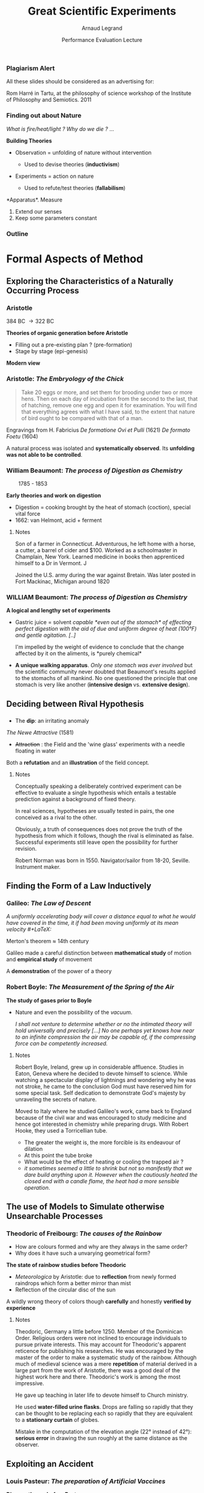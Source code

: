 #+TITLE:     Great Scientific Experiments
#+AUTHOR:    Arnaud Legrand
#+DATE: Performance Evaluation Lecture
#+STARTUP: beamer overview indent
#+TAGS: noexport(n)
#+LaTeX_CLASS: beamer
#+LaTeX_CLASS_OPTIONS: [11pt,xcolor=dvipsnames,presentation]
#+OPTIONS:   H:3 num:t toc:nil \n:nil @:t ::t |:t ^:nil -:t f:t *:t <:t
#+EXCLUDE_TAGS: noexport
#+LATEX_HEADER: \usepackage{pgfpages}
#+LATEX_HEADER: %\setbeameroption{show notes on second screen=right} 
#+LATEX_HEADER: %\setbeameroption{show only notes} % goes with handout
#+LATEX_HEADER: \input{org-babel-style-preembule.tex}
#+LATEX_HEADER: %\let\tmptableofcontents=\tableofcontents
#+LATEX_HEADER: %\def\tableofcontents{}
#+LATEX_HEADER:  \usepackage{color,soul}
#+LATEX_HEADER:  \definecolor{lightblue}{rgb}{1,.9,.7}
#+LATEX_HEADER:  \sethlcolor{lightblue}
#+LATEX_HEADER:  \let\hrefold=\href
#+LATEX_HEADER:  \renewcommand{\href}[2]{\hrefold{#1}{\SoulColor\hl{#2}}}
#+LATEX_HEADER: \newcommand{\muuline}[1]{\SoulColor\hl{#1}}
#+LATEX_HEADER: \makeatletter
#+LATEX_HEADER: \newcommand\SoulColor{%
#+LATEX_HEADER:   \let\set@color\beamerorig@set@color
#+LATEX_HEADER:   \let\reset@color\beamerorig@reset@color}
#+LATEX_HEADER: \makeatother


#+LaTeX: \input{org-babel-document-preembule.tex}

*** Plagiarism Alert
# https://upload.wikimedia.org/wikipedia/commons/thumb/3/38/RomHarre.jpg/800px-RomHarre.jpg

All these slides should be considered as an advertising for:\medskip
#+LaTeX: \begin{columns}\begin{column}{.35\linewidth}
#+LaTeX:   \includegraphics[height=7cm]{images/harre/cover.jpg}
#+LaTeX: \end{column}\hfill\begin{column}{.6\linewidth}
#+LaTeX:   \includegraphics[width=\linewidth]{images/harre/800px-RomHarre.jpg}
   \scriptsize Rom Harré in Tartu, at the philosophy of science
   workshop of the Institute of Philosophy and Semiotics. 2011
#+LaTeX: \end{column}\end{columns}
*** Finding out about Nature
/What is fire/heat/light ? Why do we die ?/ ... \medskip

*Building Theories*
- Observation = unfolding of nature without intervention
  - Used to devise theories (*inductivism*)
    #+LaTeX: \uncover<2->{\item An astromer is the perfect observer. Darwin wandered round the world.}
- Experiments = action on nature
  - Used to refute/test theories (*fallabilism*)
    #+LaTeX: \uncover<2->{\item Could refute an other theory than the one tested.}

*Apparatus*\pause\pause
1. Measure
2. Extend our senses
3. Keep some parameters constant
*** Outline
#+LaTeX: %\let\tableofcontents=\tmptableofcontents
#+LaTeX: \tableofcontents

* Formal Aspects of Method
** Exploring the Characteristics of a Naturally Occurring Process
*** Aristotle
# https://upload.wikimedia.org/wikipedia/commons/a/a4/Aristoteles_Louvre.jpg
# https://embryology.med.unsw.edu.au/embryology/images/e/e5/Human_Carnegie_stage_1-23.jpg

#+LaTeX: \begin{columns}\begin{column}{.2\linewidth}\begin{center}
#+LaTeX: \includegraphics[height=2cm]{images/harre/Aristoteles_Louvre.jpg}\newline
\scriptsize 384 BC \to 322 BC
#+LaTeX: \end{center}\end{column}\begin{column}{.75\linewidth}
*Theories of organic generation before Aristotle*
  - Filling out a pre-existing plan ? (pre-formation)
  - Stage by stage (epi-genesis)
#+LaTeX: \end{column}\end{columns}\medskip\pause

*Modern view* 
#+BEGIN_CENTER
  #+LaTeX: \includegraphics[width=.7\linewidth]{images/harre/Human_Carnegie_stage_1-23.jpg}
#+END_CENTER

*** Aristotle: /The Embryology of the Chick/
# https://commons.wikimedia.org/wiki/File:Plate_from_%22De_formatione_ovi_et_pulli%22,_Fabricius_1621_Wellcome_L0012570.jpg
#+BEGIN_QUOTE
  \small Take 20 eggs or more, and set them for brooding under two or more
  hens. Then on each day of incubation from the second to the last, that
  of hatching, remove one egg and open it for examination. You will
  find that everything agrees with what I have said, to the extent that
  nature of bird ought to be compared with that of a man.
#+END_QUOTE
#+LaTeX: \includegraphics[height=4.5cm]{images/harre/De_formatione_ovi_et_pulli.jpg}\qquad\pause
#+LaTeX: \includegraphics[height=4.5cm]{images/harre/rats_embryo.png}
#+LaTeX: \begin{minipage}[m]{.4\linewidth}\vspace{-3cm}\small
  Engravings from H. Fabricius\newline
  /De formatione Ovi et Pulli/ (1621) \newline
  /De formato Foetu/ (1604)
#+LaTeX: \end{minipage}
\pause

A natural process was isolated and *systematically observed*. Its
*unfolding was not able to be controlled*.
*** William Beaumont: /The process of Digestion as Chemistry/
# https://i.pinimg.com/originals/04/03/88/040388067a7d5d4039e12b8a395cf471.jpg
# https://upload.wikimedia.org/wikipedia/commons/thumb/e/ed/William_Beaumont.jpg/466px-William_Beaumont.jpg

#+LaTeX: \includegraphics[height=4.5cm]{images/harre/466px-William_Beaumont.jpg}\qquad\pause
#+LaTeX: \includegraphics[height=4.5cm]{images/harre/beaumont_st_martin.jpg}
#+LaTeX: \includegraphics[height=4.5cm]{images/harre/beaumont_1.png}

\qquad 1785 - 1853
#+LaTeX: \hfill\uncover<2>{Alexis St Martin (1794 - 1880), wounded in 1822}\medskip

*Early theories and work on digestion*
- Digestion = cooking brought by the heat of stomach (coction),
  special vital force
- 1662: van Helmont, acid + ferment

**** Notes 
:PROPERTIES:
:BEAMER_ENV: note
:END:
\newline
Son of a farmer in Connecticut. Adventurous, he left home with a
horse, a cutter, a barrel of cider and $100. Worked as a schoolmaster
in Champlain, New York. Learned medicine in books then apprenticed
himself to a Dr in Vermont. J


Joined the U.S. army during the war against Bretain. Was later posted
in Fort Mackinac, Michigan around 1820

*** WILLIAM Beaumont: /The process of Digestion as Chemistry/
\small
\vspace{3.2cm}

*A logical and lengthy set of experiments*

\vspace{-3.8cm}
#+LaTeX: \hfill\includegraphics[height=4.3cm]{images/harre/beaumont_2.png}
\vspace{-.7cm}

- Gastric juice = solvent\newline\bgroup\it
  capable *even out of the stomach* of effecting perfect digestion with
  the aid of due and uniform degree of heat (100°F) and gentle
  agitation. [..]

  I'm impelled by the weight of evidence to conclude that the change
  affected by it on the aliments, is *purely chemical*\egroup\vspace{-.5em}
- *A unique walking apparatus*. /Only one stomach was ever involved/ but the
  scientific community never doubted that Beaumont's results applied
  to the stomachs of all mankind. No one questioned the principle that
  one stomach is very like another (*intensive design* vs. *extensive
  design*).
** Deciding between Rival Hypothesis
*** \scalebox{.95}{Robert Norman: \it The discovery of Dim and the Field Concept}

- The *dip*: an irritating anomaly

#+LaTeX: \includegraphics[height=4.5cm]{images/harre/Norman_Robert_dip_circle.jpg}\qquad\pause
#+LaTeX: \includegraphics[height=4.5cm]{images/harre/norman_1.png}
#+LaTeX: \includegraphics[height=4.5cm]{images/harre/norman_2.png}

/The Newe Attractive/ (1581)
#+LaTeX: \qquad\uncover<2>{Gilbert \textit{De Magnete} (1628)}\medskip


- +Attraction+ : the Field and the 'wine glass' experiments with a
  needle floating in water
Both a *refutation* and an *illustration* of the field concept.

**** Notes 
:PROPERTIES:
:BEAMER_ENV: note
:END:
\newline
Conceptually speaking a deliberately contrived experiment can be
effective to evaluate a single hypothesis which entails a testable
prediction against a background of fixed theory.

In real sciences, hypotheses are usually tested in pairs, the one
conceived as a rival to the other.

Obviously, a truth of consequences does not prove the truth of the
hypothesis from which it follows, though the rival is eliminated as
false. Successful experiments still leave open the possibility for
further revision.

Robert Norman was born in 1550. Navigator/sailor from 18-20,
Seville. Instrument maker.

** Finding the Form of a Law Inductively
*** Galileo: /The Law of Descent/
# http://tsgphysics.mit.edu/front/?page=demo.php&letnum=A%2018
# http://tsgphysics.mit.edu/pics/strobeBall.jpg
# http://einstein.stanford.edu/Library/images/Galileo-incline-expt.jpg
# https://catalogue.museogalileo.it/images/cat/oggetti_944/8855_3082_0624-010_944.jpg
\small \bgroup\it
A uniformly accelerating body will cover a distance equal to what he
would have covered in the time, it if had been moving uniformly at its
mean velocity 
#+LaTeX: \scalebox{.7}{($D=\frac{v_0 + v_f}{2}t$)}\hspace{-1cm}
\egroup

#+LaTeX: \rotatebox{90}{How we teach nowadays}~\includegraphics[height=4cm]{images/harre/strobeBall.jpg}\pause%
#+LaTeX: \hfill\rotatebox{90}{A replica made in 1775}~\includegraphics[height=4cm]{images/harre/8855_3082_0624-010_944.jpg}\newline
#+LaTeX: \scalebox{.9}{\begin{minipage}{5cm}\small\vspace{-1em}
Merton's theorem \approx 14th century\medskip

Galileo made a careful distinction between *mathematical study* of
motion and *empirical study* of movement\medskip

A *demonstration* of the power of a theory
\vspace{3cm}
#+LaTeX: \end{minipage}}\hfill%
#+LaTeX: \rotatebox{90}{How Galileo \tiny(1564 - 1642)}\rotatebox{90}{demonstrated in 1603}~\includegraphics[height=3.5cm]{images/harre/Galileo-incline-expt.jpg}

*** Robert Boyle: /The Measurement of the Spring of the Air/

# https://upload.wikimedia.org/wikipedia/commons/e/e7/Robert_boyle.jpg
#+LaTeX: \includegraphics[height=4.4cm]{images/harre/Robert_boyle.jpg}
#+LaTeX: \includegraphics<2->[height=4.4cm]{images/harre/boyle_1.png}
#+LaTeX: \includegraphics<2->[height=4.4cm]{images/harre/boyle_2.png}

# \qquad 1627 - 1691

*The study of gases prior to Boyle*
- Nature and even the possibility of the \textit{vacuum}.
  # Toriccelli artificially created vacuum. Then why is it so unstable
  # and is there a tendency to fill empty spaces.
  # Boyle thought it was due to the very expensive nature of the air
  #+LaTeX: \item<2-> Boyle thought it was due to the very expensive nature of the air: $P\times\only<2>{V}\only<3>{(V-a)} = constant$ \only<3>{(by Amagat in 1899)}
  \pause\pause

  \small\it I shall not venture to determine whether or no the intimated theory
  will hold universally and precisely [...] No one perhaps yet knows
  how near to an infinite compression the air may be capable of, if
  the compressing force can be competently increased.

**** Notes 
:PROPERTIES:
:BEAMER_ENV: note
:END:
\newline
\scriptsize
Robert Boyle, Ireland, grew up in considerable affluence. Studies in
Eaton, Geneva where he decided to devote himself to science. While
watching a spectacular display of lightnings and wondering why he
was not stroke, he came to the conclusion God must have reserved him
for some special task. Self dedication to demonstrate God's majesty
by unraveling the secrets of nature.

Moved to Italy where he studied Galileo's work, came back to England
because of the civil war and was encouraged to study medicine and
hence got interested in chemistry while preparing drugs.
With Robert Hooke, they used a Torricellian tube.
- The greater the weight is, the more forcible is its endeavour of
  dilation 
- At this point the tube broke
- What would be the effect of heating or cooling the trapped air ?
- /it sometimes seemed a little to shrink but not so manifestly that we
  dare build anything upon it./ /However when the cautiously heated the
  closed end with a candle flame,/ /the heat had a more sensible
  operation/.

** The use of Models to Simulate otherwise Unsearchable Processes
*** Theodoric of Freibourg: /The causes of the Rainbow/
- How are colours formed and why are they always in the same order?
- Why does it have such a unvarying geometrical form?

*The state of rainbow studies before Theodoric*
- /Meteorologica/ by Aristotle: due to *reflection* from newly formed
  raindrops which form a better mirror than mist
- Reflection of the circular disc of the sun\medskip \pause

#+LaTeX: \begin{tabular}{cc}
#+LaTeX: \includegraphics[height=3.8cm]{images/harre/theodoric_1.png}&
#+LaTeX: \vbox{\includegraphics[height=3.4cm]{images/harre/theodoric_2.png}\smallskip\newline
#+LaTeX:    $\leftarrow$ \textit{De Iride}, 1304-1311}
#+LaTeX: \end{tabular}

A wildly wrong theory of colors though *carefully* and honestly *verified by experience*

**** Notes 
:PROPERTIES:
:BEAMER_ENV: note
:END:
\newline
Theodoric, Germany a little before 1250. Member of the Dominican
Order. Religious orders were not inclined to encourage individuals
to pursue private interests. This may account for Theodoric's
apparent reticence for publishing his researches. He was encouraged
by the master of the order to make a systematic study of the
rainbow.  Although much of medieval science was a mere *repetition* of
material derived in a large part from the work of Aristotle, there
was a good deal of the highest work here and there. Theodoric's work
is among the most impressive. 

He gave up teaching in later life to devote himself to Church ministry.

He used *water-filled urine flasks*. Drops are falling so rapidly that
they can be thought to be replacing each so rapidly that they are
equivalent to a *stationary curtain* of globes.

Mistake in the computation of the elevation angle (22° instead of
42°): *serious error* in drawing the sun roughly at the same distance as
the observer.
** Exploiting an Accident
*** Louis Pasteur: /The preparation of Artificial Vaccines/
*Disease theory before Pasteur*
- van Helmont (1626) proposed that diseases should be looked as the
  effect of an invasion of the body by an army of alien beings
  (/archae/) that produced poisonous waste
- Popular belief: malfunctions of the diseased organism, bad smells
  cause diseases, observed microbes were considered as side-effect \medskip

#+LaTeX: \begin{columns}\begin{column}{.5\linewidth}
#+LaTeX: \includegraphics[width=\linewidth]{images/harre/pasteur.png}\newline
\null\qquad 1822 - 1895
#+LaTeX: \end{column}\begin{column}{.5\linewidth}\uncover<2>{%
#+LaTeX:   \textit{Chances favors only the prepared mind.}\newline
#+LaTeX:   \textit{"by simply changing the process [..]; by merely placing a longer interval [..] we have obtained a method"}\medskip\newline
#+LaTeX: Define virulence and study it \alert{systematically}
#+LaTeX: }\end{column}\end{columns}

**** Notes 
:PROPERTIES:
:BEAMER_ENV: note
:END:
\newline \scriptsize
Jura in 1822. Son of a tanner, rated as an indifferent pupil but
ambitious for recognition and determined to acquire it by hard
work. Difficulties for entering the Hautes Écoles in Paris but
finally entered the École Normale where he was even appointed as an
assistant in 1847 after his aggregation and doctorate and even
director in 1857.

Early work in *crystallography* but interested in *biology*, convinced
that asymmetry and life were connected manifestations. Came to the
germ theory by generalizing that a yeast was necessary to all
fermentation.

*Already existing vaccine* for smallpox by Jenner.  Epidemics came and
went. Diseases were more or less severe but Pasteur had realized that
*different cultures had different virulence*. 

Studied chicken cholera for which a characteristic microbe in the
blood of infected chickens was already identified. Used chicken
broth as a medium to cultivate the microbe. After returning from
vacation, he resumed his experiments by injecting the old broth but
nothing happened. When reinfecting the same hen with a fresh culture,
they did not develop the disease.

For interval of over *a month* between reseeding, there is *no
attenuation* but after that, the longer the gap the greater the
attenuation. *Sealed some tubes with low oxygen*. OK but still no real
explanation (*no difference in the eye* working through a microscope).

The attenuated form can be obtained from the very virulent one
although *the fundamental nature of each is the same*.

From the biology point of view of the micro-organisms, the host is
just another environment (no diff between the host and the
broth). Finding the right medium and how to let it attenuate is
very tricky.

** Null Results
*** Michelson and Morlay: /The Impossibility of Detecting the Motion of the Earth/
# https://upload.wikimedia.org/wikipedia/commons/f/f4/Michelson_morley_experiment_1887.jpg
# https://upload.wikimedia.org/wikipedia/commons/thumb/f/fb/On_the_Relative_Motion_of_the_Earth_and_the_Luminiferous_Ether_-_Fig_4.png/483px-On_the_Relative_Motion_of_the_Earth_and_the_Luminiferous_Ether_-_Fig_4.png
# http://www.wikiwand.com/en/Fizeau%E2%80%93Foucault_apparatus
# https://d2vlcm61l7u1fs.cloudfront.net/media/756/7569cf70-89fa-4b9e-8b50-d5bd22fe9e1e/php3mEms6.png

\small

*The situation prior the Michelson-Morley experiment*\vspace{-.6em}
- Light must have a finite velocity (thought as stream of particles,
  evidence from astrological observation, 1675)\vspace{-.8em}
#+LaTeX: \begin{columns}\begin{column}{.2\linewidth}
#+LaTeX: \includegraphics[height=2cm]{images/harre/Fizeau.png}\newline\scriptsize
#+LaTeX: Fizeau, 1849\newline With $d\approx8$km, $v\approx315,000$km/s
#+LaTeX: \end{column}\begin{column}{.7\linewidth}\pause
#+LaTeX: \includegraphics[height=3.3cm]{images/harre/Michelson_morley_experiment_1887.jpg}%
#+LaTeX: \includegraphics[height=3.5cm]{images/harre/483px-On_the_Relative_Motion_of_the_Earth_and_the_Luminiferous_Ether_-_Fig_4.png}%
#+LaTeX: \hbox{\hspace{-2.3cm}\scriptsize 1881-1887}
#+LaTeX: \end{column}\end{columns}


#+LaTeX: 
- $Shift = Dv^2/c^2$, hence 0.04 fringe distance in theory\vspace{-.6em}
- Increased distance with mirrors and got rid of vibrations with a
  bath of mercury\vspace{-.6em}

*Further thoughts:*\vspace{-.6em}
- Maybe the apparatus contracts itself (intra-molecular forces could
  be transmitted through the ether)\vspace{-.6em}
- Einstein's reformulation of Physics laws

**** Notes 
:PROPERTIES:
:BEAMER_ENV: note
:END:
\newline
Previous astrological observation, by Olaus Raumer in 1675: the interval
between eclipses of the moons of Jupyter are different when the
Earth is approaching or receding from Jupyter. Larger distance
implies larger time if finite velocity.

Expected to measure a speed difference for both arms. Detection
through interference. Fringe interference because of different wavelength.
Legend: (a) light source (b) silvered glass plate (c) unsilvered
glass plate (d) mirrors (e) adjustable mirror (f) telescope
* Developing the Content of a Theory (*one day maybe*)
** Finding the Hidden Mechanism of a Known Effect
** Existence Proofs
** The Decomposition of an Apparently Simple Phenomenon
** The Demonstration of Underlying Unity within Apparent Variety
* Technique (*one day maybe*)
** Accuracy and Care in Manipulation
** The Power and Versatility of Apparatus
